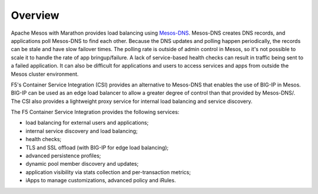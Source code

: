 Overview
--------

Apache Mesos with Marathon provides load balancing using `Mesos-DNS <http://mesosphere.github.io/mesos-dns/>`_. Mesos-DNS creates DNS records, and applications poll Mesos-DNS to find each other. Because the DNS updates and polling happen periodically, the records can be stale and have slow failover times. The polling rate is outside of admin control in Mesos, so it's not possible to scale it to handle the rate of app bringup/failure. A lack of service-based health checks can result in traffic being sent to a failed application. It can also be difficult for applications and users to access services and apps from outside the Mesos cluster environment.

F5's Container Service Integration (CSI) provides an alternative to Mesos-DNS that enables the use of BIG-IP in Mesos. BIG-IP can be used as an edge load balancer to allow a greater degree of control than that provided by Mesos-DNS/. The CSI also provides a lightweight proxy service for internal load balancing and service discovery.

The F5 Container Service Integration provides the following services:

- load balancing for external users and applications;
- internal service discovery and load balancing;
- health checks;
- TLS and SSL offload (with BIG-IP for edge load balancing);
- advanced persistence profiles;
- dynamic pool member discovery and updates;
- application visibility via stats collection and per-transaction metrics;
- iApps to manage customizations, advanced policy and iRules.

